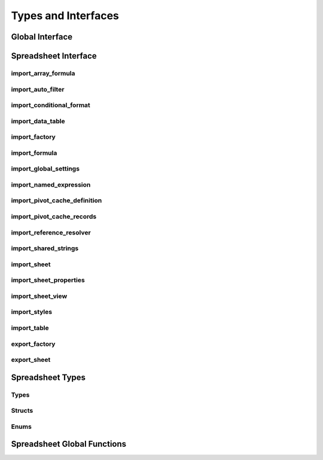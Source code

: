 
Types and Interfaces
====================


Global Interface
----------------

.. doxygenclass:: orcus::iface::import_filter
   :members:

.. doxygenclass:: orcus::iface::document_dumper
   :members:

.. _spreadsheet-interface:

Spreadsheet Interface
---------------------

import_array_formula
^^^^^^^^^^^^^^^^^^^^

.. doxygenclass:: orcus::spreadsheet::iface::import_array_formula
   :members:

import_auto_filter
^^^^^^^^^^^^^^^^^^

.. doxygenclass:: orcus::spreadsheet::iface::import_auto_filter
   :members:

import_conditional_format
^^^^^^^^^^^^^^^^^^^^^^^^^

.. doxygenclass:: orcus::spreadsheet::iface::import_conditional_format
   :members:

import_data_table
^^^^^^^^^^^^^^^^^

.. doxygenclass:: orcus::spreadsheet::iface::import_data_table
   :members:

import_factory
^^^^^^^^^^^^^^

.. doxygenclass:: orcus::spreadsheet::iface::import_factory
   :members:

import_formula
^^^^^^^^^^^^^^

.. doxygenclass:: orcus::spreadsheet::iface::import_formula
   :members:

import_global_settings
^^^^^^^^^^^^^^^^^^^^^^

.. doxygenclass:: orcus::spreadsheet::iface::import_global_settings
   :members:

import_named_expression
^^^^^^^^^^^^^^^^^^^^^^^

.. doxygenclass:: orcus::spreadsheet::iface::import_named_expression
   :members:

import_pivot_cache_definition
^^^^^^^^^^^^^^^^^^^^^^^^^^^^^

.. doxygenclass:: orcus::spreadsheet::iface::import_pivot_cache_definition
   :members:

import_pivot_cache_records
^^^^^^^^^^^^^^^^^^^^^^^^^^

.. doxygenclass:: orcus::spreadsheet::iface::import_pivot_cache_records
   :members:

import_reference_resolver
^^^^^^^^^^^^^^^^^^^^^^^^^

.. doxygenclass:: orcus::spreadsheet::iface::import_reference_resolver
   :members:

import_shared_strings
^^^^^^^^^^^^^^^^^^^^^

.. doxygenclass:: orcus::spreadsheet::iface::import_shared_strings
   :members:

import_sheet
^^^^^^^^^^^^

.. doxygenclass:: orcus::spreadsheet::iface::import_sheet
   :members:

import_sheet_properties
^^^^^^^^^^^^^^^^^^^^^^^

.. doxygenclass:: orcus::spreadsheet::iface::import_sheet_properties
   :members:

import_sheet_view
^^^^^^^^^^^^^^^^^

.. doxygenclass:: orcus::spreadsheet::iface::import_sheet_view
   :members:

import_styles
^^^^^^^^^^^^^

.. doxygenclass:: orcus::spreadsheet::iface::import_styles
   :members:

import_table
^^^^^^^^^^^^

.. doxygenclass:: orcus::spreadsheet::iface::import_table
   :members:

export_factory
^^^^^^^^^^^^^^

.. doxygenclass:: orcus::spreadsheet::iface::export_factory
   :members:

export_sheet
^^^^^^^^^^^^

.. doxygenclass:: orcus::spreadsheet::iface::export_sheet
   :members:


Spreadsheet Types
-----------------

Types
^^^^^

.. doxygentypedef:: orcus::spreadsheet::row_t
.. doxygentypedef:: orcus::spreadsheet::col_t
.. doxygentypedef:: orcus::spreadsheet::sheet_t
.. doxygentypedef:: orcus::spreadsheet::color_elem_t
.. doxygentypedef:: orcus::spreadsheet::col_width_t
.. doxygentypedef:: orcus::spreadsheet::row_height_t
.. doxygentypedef:: orcus::spreadsheet::pivot_cache_id_t


Structs
^^^^^^^

.. doxygenstruct:: orcus::spreadsheet::underline_attrs_t
   :members:

.. doxygenstruct:: orcus::spreadsheet::address_t
   :members:

.. doxygenstruct:: orcus::spreadsheet::range_size_t
   :members:

.. doxygenstruct:: orcus::spreadsheet::range_t
   :members:

.. doxygenstruct:: orcus::spreadsheet::color_rgb_t
   :members:


Enums
^^^^^

.. doxygenenum:: orcus::spreadsheet::error_value_t
.. doxygenenum:: orcus::spreadsheet::border_direction_t
.. doxygenenum:: orcus::spreadsheet::border_style_t
.. doxygenenum:: orcus::spreadsheet::fill_pattern_t
.. doxygenenum:: orcus::spreadsheet::strikethrough_style_t
.. doxygenenum:: orcus::spreadsheet::strikethrough_type_t
.. doxygenenum:: orcus::spreadsheet::strikethrough_width_t
.. doxygenenum:: orcus::spreadsheet::strikethrough_text_t
.. doxygenenum:: orcus::spreadsheet::formula_grammar_t
.. doxygenenum:: orcus::spreadsheet::formula_t
.. doxygenenum:: orcus::spreadsheet::underline_t
.. doxygenenum:: orcus::spreadsheet::underline_width_t
.. doxygenenum:: orcus::spreadsheet::underline_mode_t
.. doxygenenum:: orcus::spreadsheet::underline_type_t
.. doxygenenum:: orcus::spreadsheet::hor_alignment_t
.. doxygenenum:: orcus::spreadsheet::ver_alignment_t
.. doxygenenum:: orcus::spreadsheet::data_table_type_t
.. doxygenenum:: orcus::spreadsheet::totals_row_function_t
.. doxygenenum:: orcus::spreadsheet::conditional_format_t
.. doxygenenum:: orcus::spreadsheet::condition_operator_t
.. doxygenenum:: orcus::spreadsheet::condition_type_t
.. doxygenenum:: orcus::spreadsheet::condition_date_t
.. doxygenenum:: orcus::spreadsheet::databar_axis_t
.. doxygenenum:: orcus::spreadsheet::pivot_cache_group_by_t


Spreadsheet Global Functions
----------------------------

.. doxygenfunction:: orcus::spreadsheet::get_default_column_width
.. doxygenfunction:: orcus::spreadsheet::get_default_row_height
.. doxygenfunction:: orcus::spreadsheet::to_totals_row_function_enum
.. doxygenfunction:: orcus::spreadsheet::to_pivot_cache_group_by_enum
.. doxygenfunction:: orcus::spreadsheet::to_error_value_enum
.. doxygenfunction:: orcus::spreadsheet::to_color_rgb
